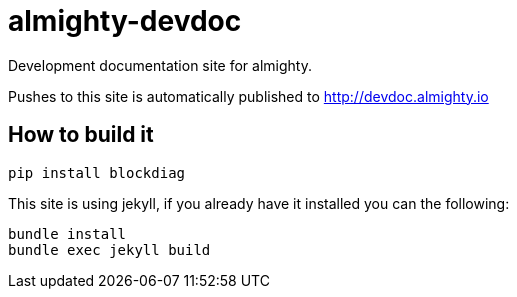 = almighty-devdoc

Development documentation site for almighty.

Pushes to this site is automatically published to http://devdoc.almighty.io

== How to build it

```
pip install blockdiag
```

This site is using jekyll, if you already have it installed you can the following:

```
bundle install
bundle exec jekyll build
```

